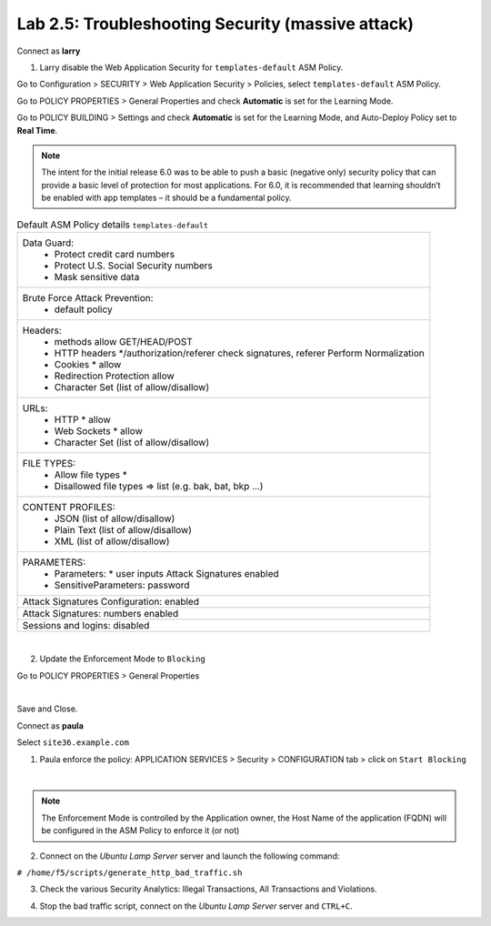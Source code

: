 Lab 2.5: Troubleshooting Security (massive attack)
--------------------------------------------------
Connect as **larry**

1. Larry disable the Web Application Security for ``templates-default`` ASM Policy.

Go to Configuration > SECURITY > Web Application Security > Policies, select ``templates-default`` ASM Policy.

Go to POLICY PROPERTIES > General Properties and check **Automatic** is set for the Learning Mode.

.. image:: ../pictures/module2/img_module2_lab5_1a.png
  :align: center
  :scale: 50%

Go to POLICY BUILDING > Settings and check **Automatic** is set for the Learning Mode, and Auto-Deploy Policy set to **Real Time**.

.. image:: ../pictures/module2/img_module2_lab5_1b.png
  :align: center
  :scale: 50%

.. note:: The intent for the initial release 6.0 was to be able to push a basic (negative only) security policy that can provide a basic level of protection for most applications. For 6.0, it is recommended that learning shouldn’t be enabled with app templates – it should be a fundamental policy.

.. list-table:: Default ASM Policy details ``templates-default``
   :header-rows: 0

   * - Data Guard:
		      * Protect credit card numbers
		      * Protect U.S. Social Security numbers
		      * Mask sensitive data
   * - Brute Force Attack Prevention:
		      * default policy
   * - Headers:
      		* methods allow GET/HEAD/POST
      		* HTTP headers \*/authorization/referer check signatures, referer Perform Normalization
      		* Cookies * allow
      		* Redirection Protection allow
      		* Character Set (list of allow/disallow)
   * - URLs:
      		* HTTP * allow
      		* Web Sockets * allow
      		* Character Set (list of allow/disallow)
   * - FILE TYPES:
      		* Allow file types *
      		* Disallowed file types => list (e.g. bak, bat, bkp ...)
   * - CONTENT PROFILES:
      		* JSON (list of allow/disallow)
      		* Plain Text (list of allow/disallow)
      		* XML (list of allow/disallow)
   * - PARAMETERS:
      		* Parameters: * user inputs Attack Signatures enabled
      		* SensitiveParameters: password
   * - Attack Signatures Configuration: enabled
   * - Attack Signatures: numbers enabled
   * - Sessions and logins: disabled

|

2. Update the Enforcement Mode to ``Blocking``

Go to POLICY PROPERTIES > General Properties

.. image:: ../pictures/module2/img_module2_lab5_2.png
  :align: center
  :scale: 50%

|

Save and Close.

Connect as **paula**

Select ``site36.example.com``

1. Paula enforce the policy: APPLICATION SERVICES > Security > CONFIGURATION tab > click on ``Start Blocking``

.. image:: ../pictures/module2/img_module2_lab5_3.png
  :align: center
  :scale: 50%

|

.. note:: The Enforcement Mode is controlled by the Application owner, the Host Name of the application (FQDN) will be configured in the ASM Policy to enforce it (or not)

.. image:: ../pictures/module2/img_module2_lab5_3a.png
  :align: center
  :scale: 50%

2. Connect on the *Ubuntu Lamp Server* server and launch the following command:

``# /home/f5/scripts/generate_http_bad_traffic.sh``

3. Check the various Security Analytics: Illegal Transactions, All Transactions and Violations.

.. image:: ../pictures/module2/img_module2_lab5_4.png
  :align: center
  :scale: 50%

4. Stop the bad traffic script, connect on the *Ubuntu Lamp Server* server and ``CTRL+C``.
